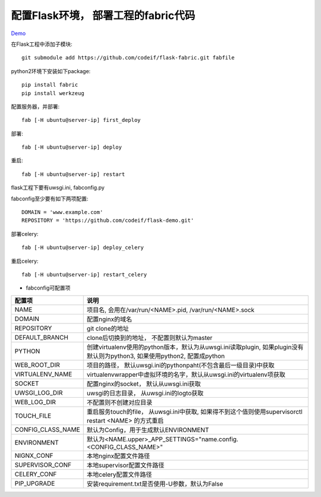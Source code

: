 配置Flask环境， 部署工程的fabric代码
=====================================

`Demo <https://github.com/codeif/flask-demo>`_

在Flask工程中添加子模块::

    git submodule add https://github.com/codeif/flask-fabric.git fabfile

python2环境下安装如下package::

    pip install fabric
    pip install werkzeug


配置服务器，并部署::

    fab [-H ubuntu@server-ip] first_deploy

部署::

    fab [-H ubuntu@server-ip] deploy


重启::

    fab [-H ubuntu@server-ip] restart

flask工程下要有uwsgi.ini, fabconfig.py


fabconfig至少要有如下两项配置::

    DOMAIN = 'www.example.com'
    REPOSITORY = 'https://github.com/codeif/flask-demo.git'

部署celery::

    fab [-H ubuntu@server-ip] deploy_celery

重启celery::

    fab [-H ubuntu@server-ip] restart_celery


- fabconfig可配置项

=================   ====================================================================
配置项              说明
=================   ====================================================================
NAME                项目名, 会用在/var/run/<NAME>.pid, /var/run/<NAME>.sock
DOMAIN              配置nginx的域名
REPOSITORY          git clone的地址
DEFAULT_BRANCH      clone后切换到的地址， 不配置则默认为master
PYTHON              创建virtualenv使用的python版本，默认为从uwsgi.ini读取plugin,
                    如果plugin没有默认则为python3, 如果使用python2, 配置成python
WEB_ROOT_DIR        项目的路径， 默认uwsgi.ini的pythonpaht(不包含最后一级目录)中获取
VIRTUALENV_NAME     virtualenvwrapper中虚拟环境的名字，默认从uwsgi.ini的virtualenv项获取
SOCKET              配置nginx的socket， 默认从uwsgi.ini获取
UWSGI_LOG_DIR       uwsgi的日志目录， 从uwsgi.ini的logto获取
WEB_LOG_DIR         不配置则不创建对应目录
TOUCH_FILE          重启服务touch的file， 从uwsgi.ini中获取,
                    如果得不到这个值则使用supervisorctl restart <NAME>
                    的方式重启
CONFIG_CLASS_NAME   默认为Config，用于生成默认ENVIRONMENT
ENVIRONMENT         默认为<NAME.upper>_APP_SETTINGS="name.config.<CONFIG_CLASS_NAME>"
NIGNX_CONF          本地nginx配置文件路径
SUPERVISOR_CONF     本地supervisor配置文件路径
CELERY_CONF         本地celery配置文件路径
PIP_UPGRADE         安装requirement.txt是否使用-U参数，默认为False
=================   ====================================================================
